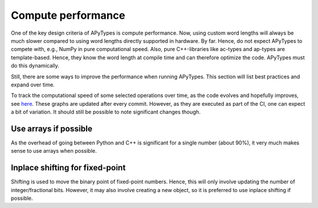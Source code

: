 Compute performance
===================

One of the key design criteria of APyTypes is compute performance. Now, using custom word lengths will always
be much slower compared to using word lengths directly supported in hardware. By far. Hence, do not expect
APyTypes to compete with, e.g., NumPy in pure computational speed. Also, pure C++-libraries like ac-types
and ap-types are template-based. Hence, they know the word length at compile time and can therefore optimize
the code. APyTypes must do this dynamically.

Still, there are some ways to improve the performance when running APyTypes. This section will list best
practices and expand over time.

To track the computational speed of some selected operations over time, as the code evolves and hopefully improves,
see `here <https://apytypes.github.io/apytypes/dev/bench/>`_.
These graphs are updated after every commit. However, as they are executed as part of the CI, one can expect
a bit of variation. It should still be possible to note significant changes though.

Use arrays if possible
----------------------

As the overhead of going between Python and C++ is significant for a single number (about 90%),
it very much makes sense to use arrays when possible.

Inplace shifting for fixed-point
--------------------------------

Shifting is used to move the binary point of fixed-point numbers. Hence, this will only involve updating the
number of integer/fractional bits. However, it may also involve creating a new object, so it is preferred to
use inplace shifting if possible.

.. codeblock:: Python
    a = APyFixed(5, 6, 4)
    a = a >> 1   # slower
    a >>= 1   # faster
